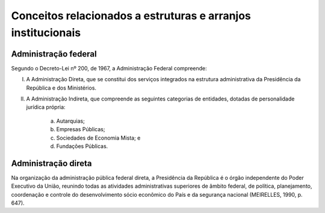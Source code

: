 Conceitos relacionados a estruturas e arranjos institucionais
=============================================================

Administração federal
-------------------------

Segundo o Decreto-Lei nº 200, de 1967, a Administração Federal compreende:

I. A Administração Direta, que se constitui dos serviços integrados na estrutura administrativa da Presidência da República e dos Ministérios.
II. A Administração Indireta, que compreende as seguintes categorias de entidades, dotadas de personalidade jurídica própria:

     a) Autarquias;
     b) Empresas Públicas;
     c) Sociedades de Economia Mista; e 
     d) Fundações Públicas.


Administração direta
-------------------------

Na organização da administração pública federal direta, a Presidência da República é o órgão independente do Poder Executivo da União, reunindo todas as atividades administrativas superiores de âmbito federal, de política, planejamento, coordenação e controle do desenvolvimento sócio econômico do País e da segurança nacional (MEIRELLES, 1990, p. 647).
